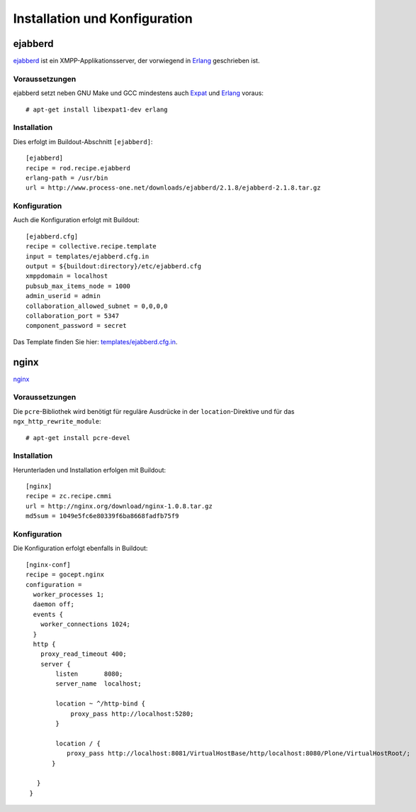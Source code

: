 ==============================
Installation und Konfiguration
==============================

ejabberd
========

`ejabberd <http://www.ejabberd.im/>`_ ist ein XMPP-Applikationsserver, der vorwiegend in `Erlang <http://www.erlang.org/>`_ geschrieben ist.

Voraussetzungen
---------------

ejabberd setzt neben GNU Make und GCC mindestens auch `Expat <http://www.libexpat.org/>`_ und `Erlang <http://www.erlang.org/>`_ voraus::

 # apt-get install libexpat1-dev erlang

Installation
------------

Dies erfolgt im Buildout-Abschnitt ``[ejabberd]``::

 [ejabberd]
 recipe = rod.recipe.ejabberd
 erlang-path = /usr/bin
 url = http://www.process-one.net/downloads/ejabberd/2.1.8/ejabberd-2.1.8.tar.gz

Konfiguration
-------------

Auch die Konfiguration erfolgt mit Buildout::

 [ejabberd.cfg]
 recipe = collective.recipe.template
 input = templates/ejabberd.cfg.in
 output = ${buildout:directory}/etc/ejabberd.cfg
 xmppdomain = localhost
 pubsub_max_items_node = 1000
 admin_userid = admin
 collaboration_allowed_subnet = 0,0,0,0
 collaboration_port = 5347
 component_password = secret

Das Template finden Sie hier: `templates/ejabberd.cfg.in <ejabberd.cfg.in/view>`_.

nginx
=====

`nginx <http://wiki.nginx.org/>`_

Voraussetzungen
---------------

Die ``pcre``-Bibliothek wird benötigt für reguläre Ausdrücke in der ``location``-Direktive und für das ``ngx_http_rewrite_module``::

 # apt-get install pcre-devel

Installation
------------

Herunterladen und Installation erfolgen mit Buildout::

 [nginx]
 recipe = zc.recipe.cmmi
 url = http://nginx.org/download/nginx-1.0.8.tar.gz
 md5sum = 1049e5fc6e80339f6ba8668fadfb75f9

Konfiguration
-------------

Die Konfiguration erfolgt ebenfalls in Buildout::

 [nginx-conf]
 recipe = gocept.nginx
 configuration =
   worker_processes 1;
   daemon off;
   events {
     worker_connections 1024;
   }
   http {
     proxy_read_timeout 400;
     server {
         listen       8080;
         server_name  localhost;

         location ~ ^/http-bind {
             proxy_pass http://localhost:5280;
         }

         location / {
            proxy_pass http://localhost:8081/VirtualHostBase/http/localhost:8080/Plone/VirtualHostRoot/;
        }

    }
  }
